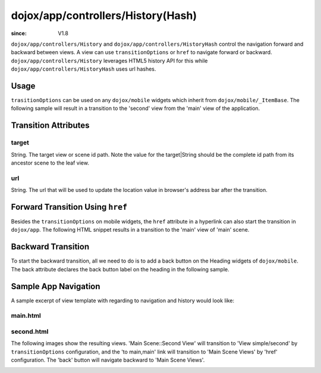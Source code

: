 .. _dojox/app/controllers/History:

===================================
dojox/app/controllers/History(Hash)
===================================

:since: V1.8

``dojox/app/controllers/History`` and ``dojox/app/controllers/HistoryHash`` control the navigation forward and backward between views.
A view can use ``transitionOptions`` or ``href`` to navigate forward or backward. ``dojox/app/controllers/History`` leverages HTML5 history API
for this while ``dojox/app/controllers/HistoryHash`` uses url hashes.

Usage
=====

``trasitionOptions`` can be used on any ``dojox/mobile`` widgets which inherit from ``dojox/mobile/_ItemBase``. The following sample will result in a transition to the 'second' view from the 'main' view of the application.

.. html ::

  <li data-dojo-type="dojox/mobile/ListItem"
    data-dojo-props="iconPos:'0,0,29,29', clickable: true, transitionOptions: '{target:"main,second", url: "#main,second"}'">
    Main Scene::Second View
  </li>

Transition Attributes
=====================

target
------
String.  The target view or scene id path. Note the value for the target|String
should be the complete id path from its ancestor scene to the
leaf view.

url
---
String.  The url that will be used to update the location value in
browser's address bar after the transition.


Forward Transition Using ``href``
=================================
Besides the ``transitionOptions`` on mobile widgets, the ``href`` attribute in a hyperlink can also start the transition in ``dojox/app``. The following HTML snippet results in a transition to the 'main' view of 'main' scene.

.. html ::

  <a href="#main,main">to main,main</a>


Backward Transition
===================
To start the backward transition, all we need to do is to add a back button on the Heading widgets of ``dojox/mobile``. The back attribute declares the back button label on the heading in the following sample.

.. html ::

  <h1 data-dojo-type="dojox/mobile/Heading" data-dojo-props="back:'Home'">Data Binding Example</h1>


Sample App Navigation
=====================
A sample excerpt of view template with regarding to navigation and history would look like:

main.html
---------

.. html ::

  <ul data-dojo-type="dojox/mobile/RoundRectList" data-dojo-props="iconBase: '../images/i-icon-all.png'">
    <h2 data-dojo-type="dojox/mobile/EdgeToEdgeCategory">Main Scene Views</h2>

    <li data-dojo-type="dojox/mobile/ListItem" data-dojo-props="iconPos: '0,0,29,29', clickable: false">
      Main Scene::Main View (Current View)
    </li>
    <li data-dojo-type="dojox/mobile/ListItem" data-dojo-props="iconPos: '0,0,29,29', clickable: true,
          transitionOptions: "'{title:"Main Scene::SecondView",target:"main,second",url: "#main,second"}'">
      Main Scene::Second View
    </li>
    <li data-dojo-type="dojox/mobile/ListItem" data-dojo-props="iconPos:'0,0,29,29', clickable: true,
          transitionOptions: '{title:"Main Scene::ThirdView",target:"main,third",url: "#main,third"}'">
      Main Scene::Third View
    </li>
  </ul>

second.html
-----------

.. html ::

  <h1 data-dojo-type="dojox/mobile/Heading" data-dojo-props="back: 'Back'">View simple/second</h1>
  <div data-dojo-type="dojox/mobile/RoundRect" data-dojo-props="shadow: true">
    <a href="#main,main">to main,main</a><br>
    <a href="#main,second">to main,second</a><br>
    <a href="#main,third">to main,third</a><br>
  </div>
  <div data-dojo-type="dojox/mobile/RoundRect" data-dojo-props="shadow: true">
    <a href="#tabscene,tab2">to tabscene,tab2</a><br>
  </div>

The following images show the resulting views. 'Main Scene::Second View' will transition to 'View simple/second' by ``transitionOptions`` configuration, and the 'to main,main' link will transition to 'Main Scene Views' by 'href' configuration. The 'back' button will navigate backward to 'Main Scene Views'.

.. image :: ./pic1.png

.. image :: ./pic2.png
